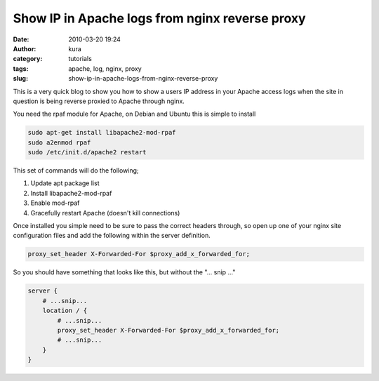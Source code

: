 Show IP in Apache logs from nginx reverse proxy
###############################################
:date: 2010-03-20 19:24
:author: kura
:category: tutorials
:tags: apache, log, nginx, proxy
:slug: show-ip-in-apache-logs-from-nginx-reverse-proxy

This is a very quick blog to show you how to show a users IP address in
your Apache access logs when the site in question is being reverse
proxied to Apache through nginx.

You need the rpaf module for Apache, on Debian and Ubuntu this is simple
to install

.. code:: bash

    sudo apt-get install libapache2-mod-rpaf
    sudo a2enmod rpaf
    sudo /etc/init.d/apache2 restart

This set of commands will do the following;

1. Update apt package list
2. Install libapache2-mod-rpaf
3. Enable mod-rpaf
4. Gracefully restart Apache (doesn't kill connections)

Once installed you simple need to be sure to pass the correct headers
through, so open up one of your nginx site configuration files and add
the following within the server definition.

.. code:: nginx

    proxy_set_header X-Forwarded-For $proxy_add_x_forwarded_for;

So you should have something that looks like this, but without the "... snip ..."

.. code:: nginx

    server {
        # ...snip...
        location / {
            # ...snip...
            proxy_set_header X-Forwarded-For $proxy_add_x_forwarded_for;
            # ...snip...
        }
    }
